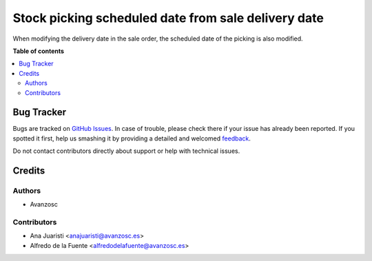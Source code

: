====================================================
Stock picking scheduled date from sale delivery date
====================================================

.. |badge1| image:: https://img.shields.io/badge/licence-AGPL--3-blue.png
    :target: http://www.gnu.org/licenses/agpl-3.0-standalone.html
    :alt: License: AGPL-3

|badge1|

When modifying the delivery date in the sale order, the scheduled date of the
picking is also modified.

**Table of contents**

.. contents::
   :local:

Bug Tracker
===========

Bugs are tracked on `GitHub Issues <https://github.com/avanzosc/odoo-addons/issues>`_.
In case of trouble, please check there if your issue has already been reported.
If you spotted it first, help us smashing it by providing a detailed and welcomed
`feedback <https://github.com/avanzosc/odoo-addons/issues/new?body=module:%20res_country_state_usability%0Aversion:%2014.0%0A%0A**Steps%20to%20reproduce**%0A-%20...%0A%0A**Current%20behavior**%0A%0A**Expected%20behavior**>`_.

Do not contact contributors directly about support or help with technical issues.

Credits
=======

Authors
~~~~~~~

* Avanzosc

Contributors
~~~~~~~~~~~~

* Ana Juaristi <anajuaristi@avanzosc.es>
* Alfredo de la Fuente <alfredodelafuente@avanzosc.es>
